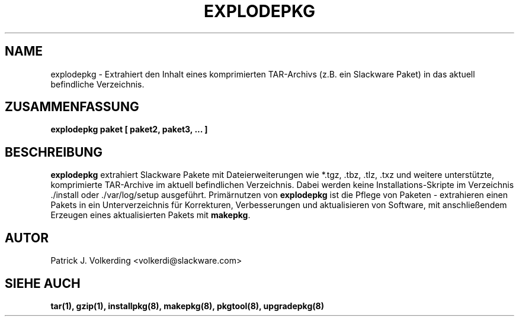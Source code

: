.\" empty
.ds g 
.\" -*- nroff -*-
.\" empty
.ds G 
.de  Tp
.ie \\n(.$=0:((0\\$1)*2u>(\\n(.lu-\\n(.iu)) .TP
.el .TP "\\$1"
..
.\" Like TP, but if specified indent is more than half
.\" the current line-length - indent, use the default indent.
.\"*******************************************************************
.\"
.\" This file was generated with po4a. Translate the source file.
.\"
.\"*******************************************************************
.TH EXPLODEPKG 8 "21. Mai 1994" "Slackware Version 2.0.0" 
.SH NAME
explodepkg \- Extrahiert den Inhalt eines komprimierten TAR\-Archivs (z.B. ein
Slackware Paket) in das aktuell befindliche Verzeichnis.
.SH ZUSAMMENFASSUNG
\fBexplodepkg\fP \fBpaket\fP \fB[\fP \fBpaket2,\fP \fBpaket3,\fP \fB...\fP \fB]\fP
.SH BESCHREIBUNG
\fBexplodepkg\fP extrahiert Slackware Pakete mit Dateierweiterungen wie *.tgz,
\&.tbz, .tlz, .txz und weitere unterstützte, komprimierte TAR\-Archive im
aktuell befindlichen Verzeichnis. Dabei werden keine Installations\-Skripte
im Verzeichnis ./install oder ./var/log/setup ausgeführt. Primärnutzen von
\fBexplodepkg\fP ist die Pflege von Paketen \- extrahieren einen Pakets in ein
Unterverzeichnis für Korrekturen, Verbesserungen und aktualisieren von
Software, mit anschließendem Erzeugen eines aktualisierten Pakets mit
\fBmakepkg\fP.
.SH AUTOR
Patrick J. Volkerding <volkerdi@slackware.com>
.SH "SIEHE AUCH"
\fBtar(1),\fP \fBgzip(1),\fP \fBinstallpkg(8),\fP \fBmakepkg(8),\fP \fBpkgtool(8),\fP
\fBupgradepkg(8)\fP
